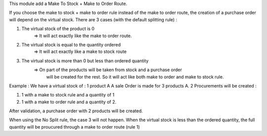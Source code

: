 This module add a Make To Stock + Make to Order Route.

If you choose the make to stock + make to order rule instead of the make to
order route, the creation of a purchase order will depend on the virtual stock.
There are 3 cases (with the default splitting rule) :

1. The virtual stock of the product is 0
    => It will act exactly like the make to order route.

2. The virtual stock is equal to the quantity ordered
    => It will act exactly like a make to stock route

3. The virtual stock is more than 0 but less than ordered quantity
    => On part of the products will be taken from stock and a purchase order
       will be created for the rest. So it will act like both make to order and
       make to stock rule.

Example :
We have a virtual stock of : 1 product A
A sale Order is made for 3 products A.
2 Procurements will be created :

1. 1 with a make to stock rule and a quantity of 1

2. 1 with a make to order rule and a quantity of 2.

After validation, a purchase order with 2 products will be created.

When using the No Split rule, the case 3 will not happen.
When the virtual stock is less than the ordered quantity, the full quantity
will be proucured through a make to order route (rule 1)

